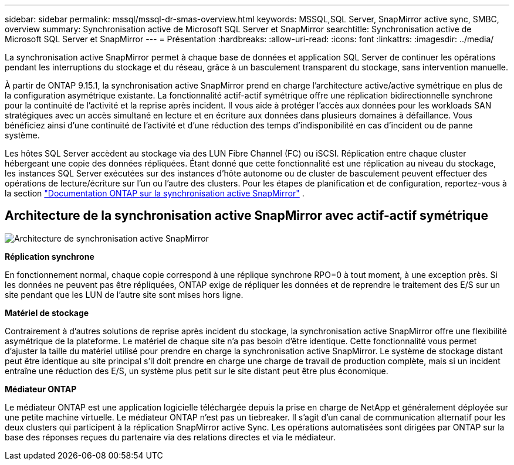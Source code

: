 ---
sidebar: sidebar 
permalink: mssql/mssql-dr-smas-overview.html 
keywords: MSSQL,SQL Server, SnapMirror active sync, SMBC, overview 
summary: Synchronisation active de Microsoft SQL Server et SnapMirror 
searchtitle: Synchronisation active de Microsoft SQL Server et SnapMirror 
---
= Présentation
:hardbreaks:
:allow-uri-read: 
:icons: font
:linkattrs: 
:imagesdir: ../media/


[role="lead"]
La synchronisation active SnapMirror permet à chaque base de données et application SQL Server de continuer les opérations pendant les interruptions du stockage et du réseau, grâce à un basculement transparent du stockage, sans intervention manuelle.

À partir de ONTAP 9.15.1, la synchronisation active SnapMirror prend en charge l'architecture active/active symétrique en plus de la configuration asymétrique existante. La fonctionnalité actif-actif symétrique offre une réplication bidirectionnelle synchrone pour la continuité de l'activité et la reprise après incident. Il vous aide à protéger l'accès aux données pour les workloads SAN stratégiques avec un accès simultané en lecture et en écriture aux données dans plusieurs domaines à défaillance. Vous bénéficiez ainsi d'une continuité de l'activité et d'une réduction des temps d'indisponibilité en cas d'incident ou de panne système.

Les hôtes SQL Server accèdent au stockage via des LUN Fibre Channel (FC) ou iSCSI. Réplication entre chaque cluster hébergeant une copie des données répliquées. Étant donné que cette fonctionnalité est une réplication au niveau du stockage, les instances SQL Server exécutées sur des instances d'hôte autonome ou de cluster de basculement peuvent effectuer des opérations de lecture/écriture sur l'un ou l'autre des clusters. Pour les étapes de planification et de configuration, reportez-vous à  la section link:https://docs.netapp.com/us-en/ontap/snapmirror-active-sync/["Documentation ONTAP sur la synchronisation active SnapMirror"] .



== Architecture de la synchronisation active SnapMirror avec actif-actif symétrique

image:../media/mssql-smas-architecture.png["Architecture de synchronisation active SnapMirror"]

**Réplication synchrone**

En fonctionnement normal, chaque copie correspond à une réplique synchrone RPO=0 à tout moment, à une exception près. Si les données ne peuvent pas être répliquées, ONTAP exige de répliquer les données et de reprendre le traitement des E/S sur un site pendant que les LUN de l'autre site sont mises hors ligne.

**Matériel de stockage**

Contrairement à d'autres solutions de reprise après incident du stockage, la synchronisation active SnapMirror offre une flexibilité asymétrique de la plateforme. Le matériel de chaque site n'a pas besoin d'être identique. Cette fonctionnalité vous permet d'ajuster la taille du matériel utilisé pour prendre en charge la synchronisation active SnapMirror. Le système de stockage distant peut être identique au site principal s'il doit prendre en charge une charge de travail de production complète, mais si un incident entraîne une réduction des E/S, un système plus petit sur le site distant peut être plus économique.

**Médiateur ONTAP**

Le médiateur ONTAP est une application logicielle téléchargée depuis la prise en charge de NetApp et généralement déployée sur une petite machine virtuelle. Le médiateur ONTAP n'est pas un tiebreaker. Il s'agit d'un canal de communication alternatif pour les deux clusters qui participent à la réplication SnapMirror active Sync. Les opérations automatisées sont dirigées par ONTAP sur la base des réponses reçues du partenaire via des relations directes et via le médiateur.
